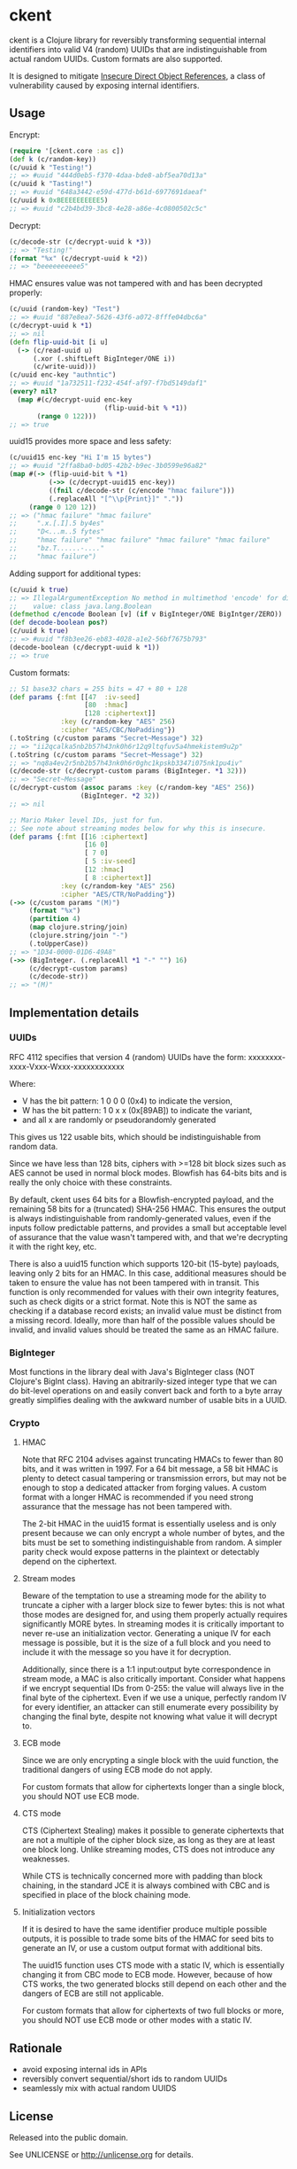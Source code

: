 * ckent [[https://travis-ci.org/pclewis/ckent][https://api.travis-ci.org/pclewis/ckent.svg]]

ckent is a Clojure library for reversibly transforming sequential internal
identifiers into valid V4 (random) UUIDs that are indistinguishable from actual
random UUIDs. Custom formats are also supported.

It is designed to mitigate [[https://cheatsheetseries.owasp.org/cheatsheets/Insecure_Direct_Object_Reference_Prevention_Cheat_Sheet.html][Insecure Direct Object References]], a class of
vulnerability caused by exposing internal identifiers.

** Usage

Encrypt:
#+BEGIN_SRC clojure
(require '[ckent.core :as c])
(def k (c/random-key))
(c/uuid k "Testing!")
;; => #uuid "444d0eb5-f370-4daa-bde8-abf5ea70d13a"
(c/uuid k "Tasting!")
;; => #uuid "648a3442-e59d-477d-b61d-6977691daeaf"
(c/uuid k 0xBEEEEEEEEEE5)
;; => #uuid "c2b4bd39-3bc8-4e28-a86e-4c0800502c5c"
#+END_SRC

Decrypt:
#+BEGIN_SRC clojure
(c/decode-str (c/decrypt-uuid k *3))
;; => "Testing!"
(format "%x" (c/decrypt-uuid k *2)) 
;; => "beeeeeeeeee5"
#+END_SRC

HMAC ensures value was not tampered with and has been decrypted properly:
#+BEGIN_SRC clojure
(c/uuid (random-key) "Test")
;; => #uuid "887e8ea7-5626-43f6-a072-8fffe04dbc6a"
(c/decrypt-uuid k *1)
;; => nil
(defn flip-uuid-bit [i u]
  (-> (c/read-uuid u)
      (.xor (.shiftLeft BigInteger/ONE i))
      (c/write-uuid)))
(c/uuid enc-key "authntic")
;; => #uuid "1a732511-f232-454f-af97-f7bd5149daf1"
(every? nil?
  (map #(c/decrypt-uuid enc-key
                        (flip-uuid-bit % *1))
       (range 0 122)))
;; => true
#+END_SRC

uuid15 provides more space and less safety:
#+BEGIN_SRC clojure
(c/uuid15 enc-key "Hi I'm 15 bytes")
;; => #uuid "2ffa8ba0-bd05-42b2-b9ec-3b0599e96a82"
(map #(-> (flip-uuid-bit % *1)
          (->> (c/decrypt-uuid15 enc-key))
          ((fnil c/decode-str (c/encode "hmac failure")))
          (.replaceAll "[^\\p{Print}]" ".")) 
     (range 0 120 12))
;; => ("hmac failure" "hmac failure"
;;     ".x.[.I].5 by4es"
;;     "D<...m..5 fytes"
;;     "hmac failure" "hmac failure" "hmac failure" "hmac failure"
;;     "bz.T......-...."
;;     "hmac failure")
#+END_SRC

Adding support for additional types:
#+BEGIN_SRC clojure
(c/uuid k true)
;; => IllegalArgumentException No method in multimethod 'encode' for dispatch
;;    value: class java.lang.Boolean
(defmethod c/encode Boolean [v] (if v BigInteger/ONE BigIntger/ZERO))
(def decode-boolean pos?) 
(c/uuid k true)
;; => #uuid "f8b3ee26-eb83-4028-a1e2-56bf7675b793"
(decode-boolean (c/decrypt-uuid k *1))
;; => true
#+END_SRC

Custom formats:
#+BEGIN_SRC clojure
;; 51 base32 chars = 255 bits = 47 + 80 + 128
(def params {:fmt [[47  :iv-seed]
                   [80  :hmac]
                   [128 :ciphertext]]
             :key (c/random-key "AES" 256)
             :cipher "AES/CBC/NoPadding"})
(.toString (c/custom params "Secret~Message") 32)
;; => "ii2qcalka5nb2b57h43nk0h6r12q9ltqfuv5a4hmekistem9u2p"
(.toString (c/custom params "Secret~Message") 32)
;; => "nq8a4ev2r5nb2b57h43nk0h6r0ghc1kpskb3347i075nk1pu4iv"
(c/decode-str (c/decrypt-custom params (BigInteger. *1 32)))
;; => "Secret~Message"
(c/decrypt-custom (assoc params :key (c/random-key "AES" 256))
                  (BigInteger. *2 32))
;; => nil

;; Mario Maker level IDs, just for fun.
;; See note about streaming modes below for why this is insecure.
(def params {:fmt [[16 :ciphertext]
                   [16 0]
                   [ 7 0]
                   [ 5 :iv-seed]
                   [12 :hmac]
                   [ 8 :ciphertext]]
             :key (c/random-key "AES" 256)
             :cipher "AES/CTR/NoPadding"})
(->> (c/custom params "(M)")
     (format "%x")
     (partition 4)
     (map clojure.string/join)
     (clojure.string/join "-")
     (.toUpperCase))
;; => "1D34-0000-01D6-49A8"
(->> (BigInteger. (.replaceAll *1 "-" "") 16)
     (c/decrypt-custom params)
     (c/decode-str))
;; => "(M)"
#+END_SRC

** Implementation details

*** UUIDs

RFC 4112 specifies that version 4 (random) UUIDs have the form:
xxxxxxxx-xxxx-Vxxx-Wxxx-xxxxxxxxxxxx

Where:
 - V has the bit pattern: 1 0 0 0 (0x4) to indicate the version,
 - W has the bit pattern: 1 0 x x (0x[89AB]) to indicate the variant,
 - and all x are randomly or pseudorandomly generated

This gives us 122 usable bits, which should be indistinguishable from random
data.

Since we have less than 128 bits, ciphers with >=128 bit block sizes such as AES
cannot be used in normal block modes. Blowfish has 64-bits bits and is really
the only choice with these constraints.

By default, ckent uses 64 bits for a Blowfish-encrypted payload, and the
remaining 58 bits for a (truncated) SHA-256 HMAC. This ensures the output is
always indistinguishable from randomly-generated values, even if the inputs
follow predictable patterns, and provides a small but acceptable level of
assurance that the value wasn't tampered with, and that we're decrypting it with
the right key, etc.

There is also a uuid15 function which supports 120-bit (15-byte) payloads,
leaving only 2 bits for an HMAC. In this case, additional measures should be
taken to ensure the value has not been tampered with in transit. This function
is only recommended for values with their own integrity features, such as check
digits or a strict format. Note this is NOT the same as checking if a database
record exists; an invalid value must be distinct from a missing record. Ideally,
more than half of the possible values should be invalid, and invalid values
should be treated the same as an HMAC failure.

*** BigInteger

Most functions in the library deal with Java's BigInteger class (NOT Clojure's
BigInt class). Having an abitrarily-sized integer type that we can do bit-level
operations on and easily convert back and forth to a byte array greatly
simplifies dealing with the awkward number of usable bits in a UUID.

*** Crypto

**** HMAC

Note that RFC 2104 advises against truncating HMACs to fewer than 80 bits, and
it was written in 1997. For a 64 bit message, a 58 bit HMAC is plenty to detect
casual tampering or transmission errors, but may not be enough to stop a
dedicated attacker from forging values. A custom format with a longer HMAC is
recommended if you need strong assurance that the message has not been tampered
with.

The 2-bit HMAC in the uuid15 format is essentially useless and is only present
because we can only encrypt a whole number of bytes, and the bits must be set to
something indistinguishable from random. A simpler parity check would expose
patterns in the plaintext or detectably depend on the ciphertext. 

**** Stream modes

Beware of the temptation to use a streaming mode for the ability to truncate a
cipher with a larger block size to fewer bytes: this is not what those modes are
designed for, and using them properly actually requires significantly MORE
bytes. In streaming modes it is critically important to never re-use an
initialization vector. Generating a unique IV for each message is possible, but
it is the size of a full block and you need to include it with the message so
you have it for decryption.

Additionally, since there is a 1:1 input:output byte correspondence in stream
mode, a MAC is also critically important. Consider what happens if we encrypt
sequential IDs from 0-255: the value will always live in the final byte of the
ciphertext. Even if we use a unique, perfectly random IV for every identifier,
an attacker can still enumerate every possibility by changing the final byte,
despite not knowing what value it will decrypt to.

**** ECB mode

Since we are only encrypting a single block with the uuid function, the
traditional dangers of using ECB mode do not apply.

For custom formats that allow for ciphertexts longer than a single block, you
should NOT use ECB mode.

**** CTS mode

CTS (Ciphertext Stealing) makes it possible to generate ciphertexts that are not
a multiple of the cipher block size, as long as they are at least one block
long. Unlike streaming modes, CTS does not introduce any weaknesses.

While CTS is technically concerned more with padding than block chaining, in the
standard JCE it is always combined with CBC and is specified in place of the
block chaining mode.

**** Initialization vectors

If it is desired to have the same identifier produce multiple possible outputs,
it is possible to trade some bits of the HMAC for seed bits to generate an IV,
or use a custom output format with additional bits.

The uuid15 function uses CTS mode with a static IV, which is essentially
changing it from CBC mode to ECB mode. However, because of how CTS works, the
two generated blocks still depend on each other and the dangers of ECB are still
not applicable.

For custom formats that allow for ciphertexts of two full blocks or more, you
should NOT use ECB mode or other modes with a static IV.

** Rationale

- avoid exposing internal ids in APIs
- reversibly convert sequential/short ids to random UUIDs
- seamlessly mix with actual random UUIDS

** License

Released into the public domain.

See UNLICENSE or <http://unlicense.org> for details.

